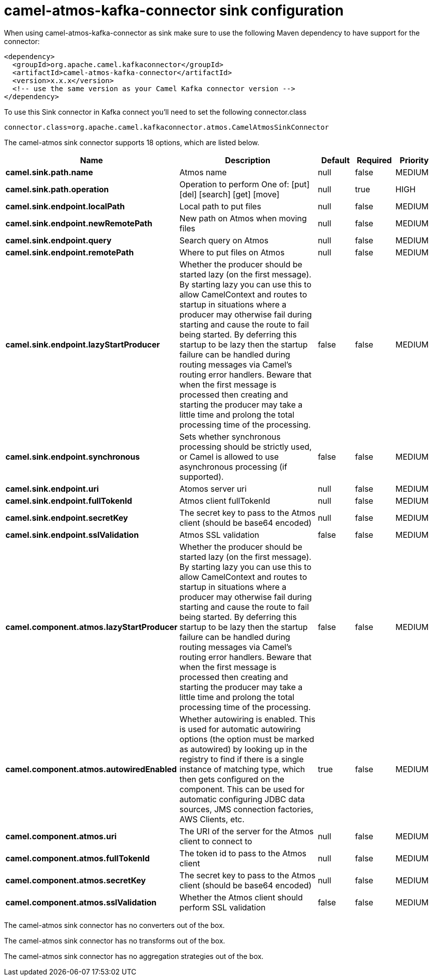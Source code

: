 // kafka-connector options: START
[[camel-atmos-kafka-connector-sink]]
= camel-atmos-kafka-connector sink configuration

When using camel-atmos-kafka-connector as sink make sure to use the following Maven dependency to have support for the connector:

[source,xml]
----
<dependency>
  <groupId>org.apache.camel.kafkaconnector</groupId>
  <artifactId>camel-atmos-kafka-connector</artifactId>
  <version>x.x.x</version>
  <!-- use the same version as your Camel Kafka connector version -->
</dependency>
----

To use this Sink connector in Kafka connect you'll need to set the following connector.class

[source,java]
----
connector.class=org.apache.camel.kafkaconnector.atmos.CamelAtmosSinkConnector
----


The camel-atmos sink connector supports 18 options, which are listed below.



[width="100%",cols="2,5,^1,1,1",options="header"]
|===
| Name | Description | Default | Required | Priority
| *camel.sink.path.name* | Atmos name | null | false | MEDIUM
| *camel.sink.path.operation* | Operation to perform One of: [put] [del] [search] [get] [move] | null | true | HIGH
| *camel.sink.endpoint.localPath* | Local path to put files | null | false | MEDIUM
| *camel.sink.endpoint.newRemotePath* | New path on Atmos when moving files | null | false | MEDIUM
| *camel.sink.endpoint.query* | Search query on Atmos | null | false | MEDIUM
| *camel.sink.endpoint.remotePath* | Where to put files on Atmos | null | false | MEDIUM
| *camel.sink.endpoint.lazyStartProducer* | Whether the producer should be started lazy (on the first message). By starting lazy you can use this to allow CamelContext and routes to startup in situations where a producer may otherwise fail during starting and cause the route to fail being started. By deferring this startup to be lazy then the startup failure can be handled during routing messages via Camel's routing error handlers. Beware that when the first message is processed then creating and starting the producer may take a little time and prolong the total processing time of the processing. | false | false | MEDIUM
| *camel.sink.endpoint.synchronous* | Sets whether synchronous processing should be strictly used, or Camel is allowed to use asynchronous processing (if supported). | false | false | MEDIUM
| *camel.sink.endpoint.uri* | Atomos server uri | null | false | MEDIUM
| *camel.sink.endpoint.fullTokenId* | Atmos client fullTokenId | null | false | MEDIUM
| *camel.sink.endpoint.secretKey* | The secret key to pass to the Atmos client (should be base64 encoded) | null | false | MEDIUM
| *camel.sink.endpoint.sslValidation* | Atmos SSL validation | false | false | MEDIUM
| *camel.component.atmos.lazyStartProducer* | Whether the producer should be started lazy (on the first message). By starting lazy you can use this to allow CamelContext and routes to startup in situations where a producer may otherwise fail during starting and cause the route to fail being started. By deferring this startup to be lazy then the startup failure can be handled during routing messages via Camel's routing error handlers. Beware that when the first message is processed then creating and starting the producer may take a little time and prolong the total processing time of the processing. | false | false | MEDIUM
| *camel.component.atmos.autowiredEnabled* | Whether autowiring is enabled. This is used for automatic autowiring options (the option must be marked as autowired) by looking up in the registry to find if there is a single instance of matching type, which then gets configured on the component. This can be used for automatic configuring JDBC data sources, JMS connection factories, AWS Clients, etc. | true | false | MEDIUM
| *camel.component.atmos.uri* | The URI of the server for the Atmos client to connect to | null | false | MEDIUM
| *camel.component.atmos.fullTokenId* | The token id to pass to the Atmos client | null | false | MEDIUM
| *camel.component.atmos.secretKey* | The secret key to pass to the Atmos client (should be base64 encoded) | null | false | MEDIUM
| *camel.component.atmos.sslValidation* | Whether the Atmos client should perform SSL validation | false | false | MEDIUM
|===



The camel-atmos sink connector has no converters out of the box.





The camel-atmos sink connector has no transforms out of the box.





The camel-atmos sink connector has no aggregation strategies out of the box.
// kafka-connector options: END
